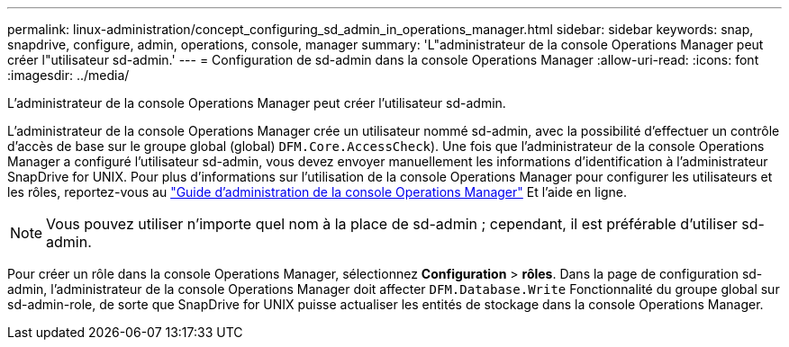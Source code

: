 ---
permalink: linux-administration/concept_configuring_sd_admin_in_operations_manager.html 
sidebar: sidebar 
keywords: snap, snapdrive, configure, admin, operations, console, manager 
summary: 'L"administrateur de la console Operations Manager peut créer l"utilisateur sd-admin.' 
---
= Configuration de sd-admin dans la console Operations Manager
:allow-uri-read: 
:icons: font
:imagesdir: ../media/


[role="lead"]
L'administrateur de la console Operations Manager peut créer l'utilisateur sd-admin.

L'administrateur de la console Operations Manager crée un utilisateur nommé sd-admin, avec la possibilité d'effectuer un contrôle d'accès de base sur le groupe global (global) `DFM.Core.AccessCheck`). Une fois que l'administrateur de la console Operations Manager a configuré l'utilisateur sd-admin, vous devez envoyer manuellement les informations d'identification à l'administrateur SnapDrive for UNIX. Pour plus d'informations sur l'utilisation de la console Operations Manager pour configurer les utilisateurs et les rôles, reportez-vous au link:https://docs.netapp.com/ontap-9/topic/com.netapp.doc.dot-cm-sag/home.html["Guide d'administration de la console Operations Manager"] Et l'aide en ligne.


NOTE: Vous pouvez utiliser n'importe quel nom à la place de sd-admin ; cependant, il est préférable d'utiliser sd-admin.

Pour créer un rôle dans la console Operations Manager, sélectionnez *Configuration* > *rôles*. Dans la page de configuration sd-admin, l'administrateur de la console Operations Manager doit affecter `DFM.Database.Write` Fonctionnalité du groupe global sur sd-admin-role, de sorte que SnapDrive for UNIX puisse actualiser les entités de stockage dans la console Operations Manager.
